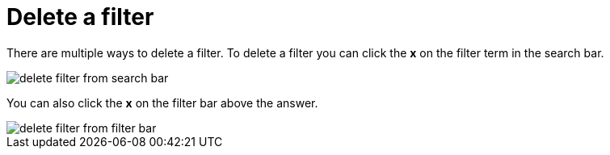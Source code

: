 = Delete a filter
:last_updated: tbd
:description: You can delete a filter from an answer to return to the original unfiltered search result.
:linkattrs:
:experimental:
:page-layout: default-cloud
:page-aliases: /end-user/search/delete-a-filter.adoc

There are multiple ways to delete a filter.
To delete a filter you can click the *x* on the filter term in the search bar.

image::delete_filter_from search_bar.png[]

You can also click the *x* on the filter bar above the answer.

image::delete_filter_from_filter_bar.png[]
